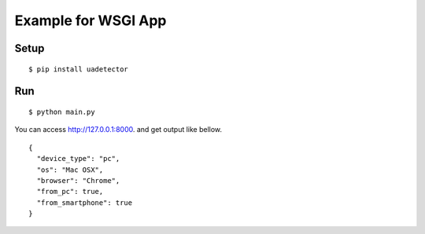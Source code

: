 =============================
Example for WSGI App
=============================

Setup
===========

::

 $ pip install uadetector

Run
===========

::

 $ python main.py

You can access http://127.0.0.1:8000. and get output like bellow.

::

 {
   "device_type": "pc",
   "os": "Mac OSX",
   "browser": "Chrome",
   "from_pc": true,
   "from_smartphone": true
 }
